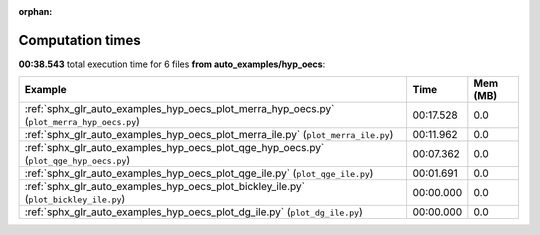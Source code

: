 
:orphan:

.. _sphx_glr_auto_examples_hyp_oecs_sg_execution_times:


Computation times
=================
**00:38.543** total execution time for 6 files **from auto_examples/hyp_oecs**:

.. container::

  .. raw:: html

    <style scoped>
    <link href="https://cdnjs.cloudflare.com/ajax/libs/twitter-bootstrap/5.3.0/css/bootstrap.min.css" rel="stylesheet" />
    <link href="https://cdn.datatables.net/1.13.6/css/dataTables.bootstrap5.min.css" rel="stylesheet" />
    </style>
    <script src="https://code.jquery.com/jquery-3.7.0.js"></script>
    <script src="https://cdn.datatables.net/1.13.6/js/jquery.dataTables.min.js"></script>
    <script src="https://cdn.datatables.net/1.13.6/js/dataTables.bootstrap5.min.js"></script>
    <script type="text/javascript" class="init">
    $(document).ready( function () {
        $('table.sg-datatable').DataTable({order: [[1, 'desc']]});
    } );
    </script>

  .. list-table::
   :header-rows: 1
   :class: table table-striped sg-datatable

   * - Example
     - Time
     - Mem (MB)
   * - :ref:`sphx_glr_auto_examples_hyp_oecs_plot_merra_hyp_oecs.py` (``plot_merra_hyp_oecs.py``)
     - 00:17.528
     - 0.0
   * - :ref:`sphx_glr_auto_examples_hyp_oecs_plot_merra_ile.py` (``plot_merra_ile.py``)
     - 00:11.962
     - 0.0
   * - :ref:`sphx_glr_auto_examples_hyp_oecs_plot_qge_hyp_oecs.py` (``plot_qge_hyp_oecs.py``)
     - 00:07.362
     - 0.0
   * - :ref:`sphx_glr_auto_examples_hyp_oecs_plot_qge_ile.py` (``plot_qge_ile.py``)
     - 00:01.691
     - 0.0
   * - :ref:`sphx_glr_auto_examples_hyp_oecs_plot_bickley_ile.py` (``plot_bickley_ile.py``)
     - 00:00.000
     - 0.0
   * - :ref:`sphx_glr_auto_examples_hyp_oecs_plot_dg_ile.py` (``plot_dg_ile.py``)
     - 00:00.000
     - 0.0
